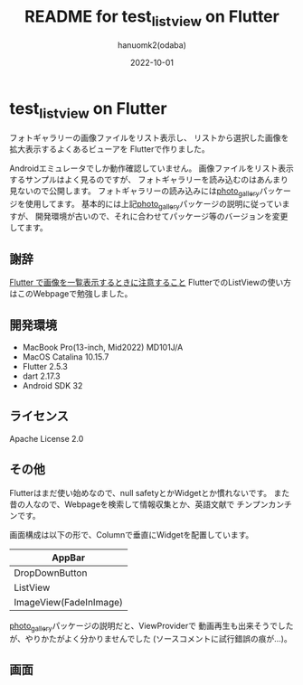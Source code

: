#+TITLE:	README for test_listview on Flutter
#+AUTHOR:	hanuomk2(odaba)
#+DATE:		2022-10-01

* test_listview on Flutter

フォトギャラリーの画像ファイルをリスト表示し、
リストから選択した画像を拡大表示するよくあるビューアを
Flutterで作りました。

Androidエミュレータでしか動作確認していません。
画像ファイルをリスト表示するサンプルはよく見るのですが、
フォトギャラリーを読み込むのはあんまり見ないので公開します。
フォトギャラリーの読み込みには[[https://pub.dev/packages/photo_gallery][photo_gallery]]パッケージを使用してます。
基本的には上記[[https://pub.dev/packages/photo_gallery][photo_gallery]]パッケージの説明に従っていますが、
開発環境が古いので、それに合わせてパッケージ等のバージョンを変更してます。

** 謝辞

[[https://kabochapo.hateblo.jp/entry/2021/05/10/190621][Flutter で画像を一覧表示するときに注意すること]]
FlutterでのListViewの使い方はこのWebpageで勉強しました。

** 開発環境

 - MacBook Pro(13-inch, Mid2022) MD101J/A
 - MacOS Catalina 10.15.7
 - Flutter 2.5.3
 - dart 2.17.3
 - Android SDK 32

** ライセンス

 Apache License 2.0

** その他

 Flutterはまだ使い始めなので、null safetyとかWidgetとか慣れないです。
 また昔の人なので、Webpageを検索して情報収集とか、英語文献で
 チンプンカンチンです。

 画面構成は以下の形で、Columnで垂直にWidgetを配置しています。
 |------------------------|
 | AppBar                 |
 |------------------------|
 | DropDownButton         |
 |------------------------|
 | ListView               |
 |------------------------|
 | ImageView(FadeInImage) |
 |------------------------|

[[https://pub.dev/packages/photo_gallery][photo_gallery]]パッケージの説明だと、ViewProviderで
動画再生も出来そうでしたが、やりかたがよく分かりませんでした
(ソースコメントに試行錯誤の痕が…)。

** 画面

 [[file:Android.png]]
